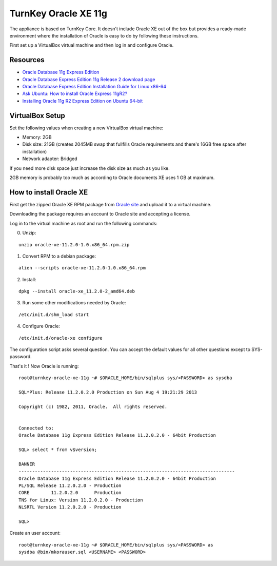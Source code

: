 TurnKey Oracle XE 11g
==================================================

The appliance is based on TurnKey Core. It doesn't include Oracle XE out of
the box but provides a ready-made environment where the installation of
Oracle is easy to do by following these instructions.

First set up a VirtualBox virtual machine and then log in and configure Oracle.

Resources
--------------------------------------------------

- `Oracle Database 11g Express Edition <http://www.oracle.com/technetwork/products/express-edition/overview/index.html>`_
- `Oracle Database Express Edition 11g Release 2 download page <http://www.oracle.com/technetwork/products/express-edition/downloads/index.html>`_
- `Oracle Database Express Edition Installation Guide for Linux x86-64 <http://docs.oracle.com/cd/E17781_01/install.112/e18802/toc.htm>`_
- `Ask Ubuntu <http://askubuntu.com>`_: `How to install Oracle Express 11gR2? <http://askubuntu.com/questions/198163/how-to-install-oracle-express-11gr2>`_
- `Installing Oracle 11g R2 Express Edition on Ubuntu 64-bit <http://meandmyubuntulinux.blogspot.fi/2012/05/installing-oracle-11g-r2-express.html>`_

VirtualBox Setup
--------------------------------------------------

Set the following values when creating a new VirtualBox virtual machine:

- Memory: 2GB

- Disk size: 21GB (creates 2045MB swap that fullfills Oracle requirements and
  there's 16GB free space after installation)

- Network adapter: Bridged

If you need more disk space just increase the disk size as much as you like.

2GB memory is probably too much as according to Oracle documents XE uses 1 GB
at maximum.

How to install Oracle XE
--------------------------------------------------

First get the zipped Oracle XE RPM package from `Oracle site <http://www.oracle.com/technetwork/products/express-edition/downloads/index.html>`_ and upload it to
a virtual machine.

Downloading the package requires an account to Oracle site and accepting a license.
 
Log in to the virtual machine as root and run the following commands:

0. Unzip:

::

    unzip oracle-xe-11.2.0-1.0.x86_64.rpm.zip

1. Convert RPM to a debian package:

::

    alien --scripts oracle-xe-11.2.0-1.0.x86_64.rpm

2. Install:

::

    dpkg --install oracle-xe_11.2.0-2_amd64.deb

3. Run some other modifications needed by Oracle:

::

    /etc/init.d/shm_load start

4. Configure Oracle:

::

    /etc/init.d/oracle-xe configure

The configuration script asks several question. You can accept the default
values for all other questions except to SYS-password.

That's it ! Now Oracle is running:

::

    root@turnkey-oracle-xe-11g ~# $ORACLE_HOME/bin/sqlplus sys/<PASSWORD> as sysdba
    
    SQL*Plus: Release 11.2.0.2.0 Production on Sun Aug 4 19:21:29 2013
    
    Copyright (c) 1982, 2011, Oracle.  All rights reserved.
    
    
    Connected to:
    Oracle Database 11g Express Edition Release 11.2.0.2.0 - 64bit Production
    
    SQL> select * from v$version;
    
    BANNER
    --------------------------------------------------------------------------------
    Oracle Database 11g Express Edition Release 11.2.0.2.0 - 64bit Production
    PL/SQL Release 11.2.0.2.0 - Production
    CORE	11.2.0.2.0	Production
    TNS for Linux: Version 11.2.0.2.0 - Production
    NLSRTL Version 11.2.0.2.0 - Production
    
    SQL> 

Create an user account:

::

    root@turnkey-oracle-xe-11g ~# $ORACLE_HOME/bin/sqlplus sys/<PASSWORD> as
    sysdba @bin/mkorauser.sql <USERNAME> <PASSWORD>
